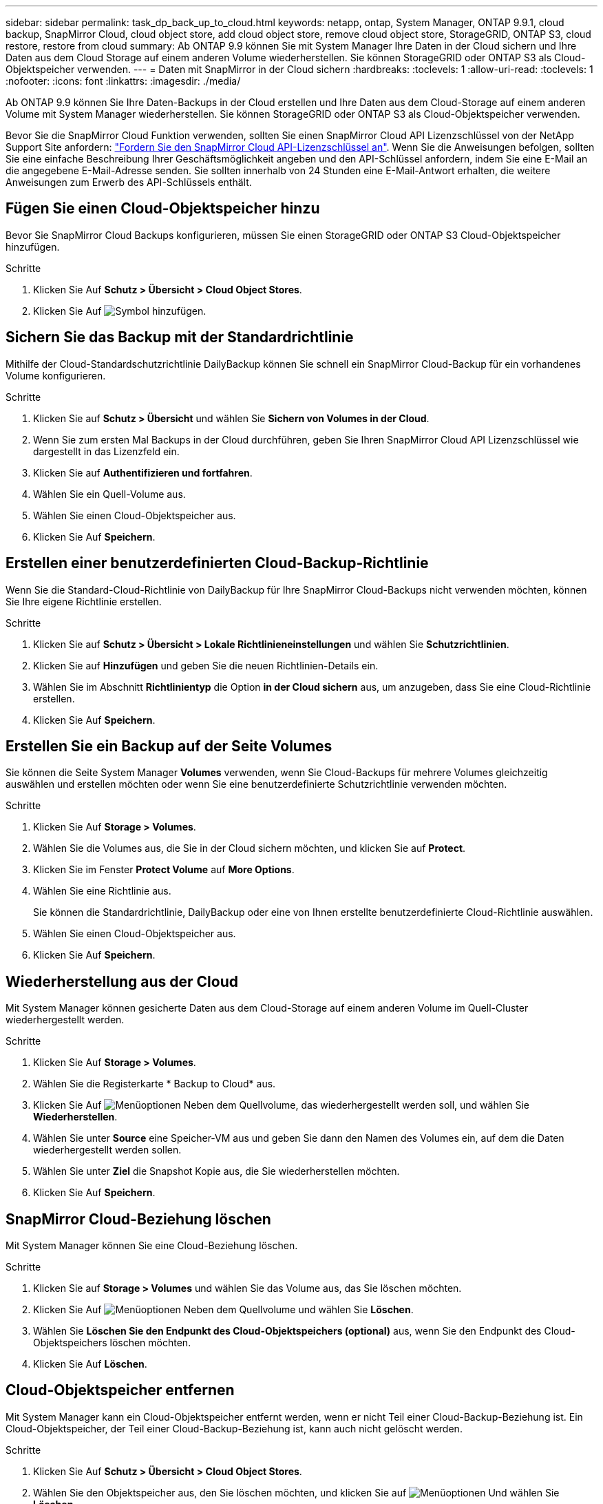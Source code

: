 ---
sidebar: sidebar 
permalink: task_dp_back_up_to_cloud.html 
keywords: netapp, ontap, System Manager, ONTAP 9.9.1, cloud backup, SnapMirror Cloud, cloud object store, add cloud object store, remove cloud object store, StorageGRID, ONTAP S3, cloud restore, restore from cloud 
summary: Ab ONTAP 9.9 können Sie mit System Manager Ihre Daten in der Cloud sichern und Ihre Daten aus dem Cloud Storage auf einem anderen Volume wiederherstellen. Sie können StorageGRID oder ONTAP S3 als Cloud-Objektspeicher verwenden. 
---
= Daten mit SnapMirror in der Cloud sichern
:hardbreaks:
:toclevels: 1
:allow-uri-read: 
:toclevels: 1
:nofooter: 
:icons: font
:linkattrs: 
:imagesdir: ./media/


[role="lead"]
Ab ONTAP 9.9 können Sie Ihre Daten-Backups in der Cloud erstellen und Ihre Daten aus dem Cloud-Storage auf einem anderen Volume mit System Manager wiederherstellen. Sie können StorageGRID oder ONTAP S3 als Cloud-Objektspeicher verwenden.

Bevor Sie die SnapMirror Cloud Funktion verwenden, sollten Sie einen SnapMirror Cloud API Lizenzschlüssel von der NetApp Support Site anfordern: link:https://mysupport.netapp.com/site/tools/snapmirror-cloud-api-key["Fordern Sie den SnapMirror Cloud API-Lizenzschlüssel an"^]. Wenn Sie die Anweisungen befolgen, sollten Sie eine einfache Beschreibung Ihrer Geschäftsmöglichkeit angeben und den API-Schlüssel anfordern, indem Sie eine E-Mail an die angegebene E-Mail-Adresse senden. Sie sollten innerhalb von 24 Stunden eine E-Mail-Antwort erhalten, die weitere Anweisungen zum Erwerb des API-Schlüssels enthält.



== Fügen Sie einen Cloud-Objektspeicher hinzu

Bevor Sie SnapMirror Cloud Backups konfigurieren, müssen Sie einen StorageGRID oder ONTAP S3 Cloud-Objektspeicher hinzufügen.

.Schritte
. Klicken Sie Auf *Schutz > Übersicht > Cloud Object Stores*.
. Klicken Sie Auf image:icon_add.gif["Symbol hinzufügen"].




== Sichern Sie das Backup mit der Standardrichtlinie

Mithilfe der Cloud-Standardschutzrichtlinie DailyBackup können Sie schnell ein SnapMirror Cloud-Backup für ein vorhandenes Volume konfigurieren.

.Schritte
. Klicken Sie auf *Schutz > Übersicht* und wählen Sie *Sichern von Volumes in der Cloud*.
. Wenn Sie zum ersten Mal Backups in der Cloud durchführen, geben Sie Ihren SnapMirror Cloud API Lizenzschlüssel wie dargestellt in das Lizenzfeld ein.
. Klicken Sie auf *Authentifizieren und fortfahren*.
. Wählen Sie ein Quell-Volume aus.
. Wählen Sie einen Cloud-Objektspeicher aus.
. Klicken Sie Auf *Speichern*.




== Erstellen einer benutzerdefinierten Cloud-Backup-Richtlinie

Wenn Sie die Standard-Cloud-Richtlinie von DailyBackup für Ihre SnapMirror Cloud-Backups nicht verwenden möchten, können Sie Ihre eigene Richtlinie erstellen.

.Schritte
. Klicken Sie auf *Schutz > Übersicht > Lokale Richtlinieneinstellungen* und wählen Sie *Schutzrichtlinien*.
. Klicken Sie auf *Hinzufügen* und geben Sie die neuen Richtlinien-Details ein.
. Wählen Sie im Abschnitt *Richtlinientyp* die Option *in der Cloud sichern* aus, um anzugeben, dass Sie eine Cloud-Richtlinie erstellen.
. Klicken Sie Auf *Speichern*.




== Erstellen Sie ein Backup auf der Seite *Volumes*

Sie können die Seite System Manager *Volumes* verwenden, wenn Sie Cloud-Backups für mehrere Volumes gleichzeitig auswählen und erstellen möchten oder wenn Sie eine benutzerdefinierte Schutzrichtlinie verwenden möchten.

.Schritte
. Klicken Sie Auf *Storage > Volumes*.
. Wählen Sie die Volumes aus, die Sie in der Cloud sichern möchten, und klicken Sie auf *Protect*.
. Klicken Sie im Fenster *Protect Volume* auf *More Options*.
. Wählen Sie eine Richtlinie aus.
+
Sie können die Standardrichtlinie, DailyBackup oder eine von Ihnen erstellte benutzerdefinierte Cloud-Richtlinie auswählen.

. Wählen Sie einen Cloud-Objektspeicher aus.
. Klicken Sie Auf *Speichern*.




== Wiederherstellung aus der Cloud

Mit System Manager können gesicherte Daten aus dem Cloud-Storage auf einem anderen Volume im Quell-Cluster wiederhergestellt werden.

.Schritte
. Klicken Sie Auf *Storage > Volumes*.
. Wählen Sie die Registerkarte * Backup to Cloud* aus.
. Klicken Sie Auf image:icon_kabob.gif["Menüoptionen"] Neben dem Quellvolume, das wiederhergestellt werden soll, und wählen Sie *Wiederherstellen*.
. Wählen Sie unter *Source* eine Speicher-VM aus und geben Sie dann den Namen des Volumes ein, auf dem die Daten wiederhergestellt werden sollen.
. Wählen Sie unter *Ziel* die Snapshot Kopie aus, die Sie wiederherstellen möchten.
. Klicken Sie Auf *Speichern*.




== SnapMirror Cloud-Beziehung löschen

Mit System Manager können Sie eine Cloud-Beziehung löschen.

.Schritte
. Klicken Sie auf *Storage > Volumes* und wählen Sie das Volume aus, das Sie löschen möchten.
. Klicken Sie Auf image:icon_kabob.gif["Menüoptionen"] Neben dem Quellvolume und wählen Sie *Löschen*.
. Wählen Sie *Löschen Sie den Endpunkt des Cloud-Objektspeichers (optional)* aus, wenn Sie den Endpunkt des Cloud-Objektspeichers löschen möchten.
. Klicken Sie Auf *Löschen*.




== Cloud-Objektspeicher entfernen

Mit System Manager kann ein Cloud-Objektspeicher entfernt werden, wenn er nicht Teil einer Cloud-Backup-Beziehung ist. Ein Cloud-Objektspeicher, der Teil einer Cloud-Backup-Beziehung ist, kann auch nicht gelöscht werden.

.Schritte
. Klicken Sie Auf *Schutz > Übersicht > Cloud Object Stores*.
. Wählen Sie den Objektspeicher aus, den Sie löschen möchten, und klicken Sie auf image:icon_kabob.gif["Menüoptionen"] Und wählen Sie *Löschen*.

